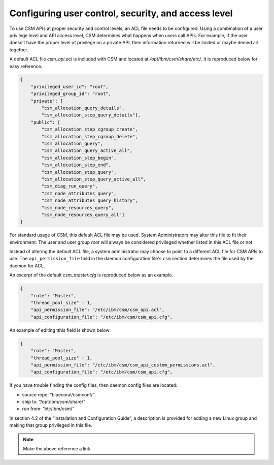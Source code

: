 Configuring user control, security, and access level
====================================================

To use CSM APIs at proper security and control levels, an ACL file needs to be configured. Using a combination of a user privilege level and API access level, CSM determines what happens when users call APIs. For example, if the user doesn’t have the proper level of privilege on a private API, then information returned will be limited or maybe denied all together.  

A default ACL file `csm_api.acl` is included with CSM and located at `/opt/ibm/csm/share/etc/`. It is reproduced below for easy reference.

.. code-block:: JSON

    {
        "privileged_user_id": "root",
        "privileged_group_id": "root",
        "private": [
            "csm_allocation_query_details",
            "csm_allocation_step_query_details"],
        "public": [
            "csm_allocation_step_cgroup_create",
            "csm_allocation_step_cgroup_delete",
            "csm_allocation_query",
            "csm_allocation_query_active_all",
            "csm_allocation_step_begin",
            "csm_allocation_step_end",
            "csm_allocation_step_query",
            "csm_allocation_step_query_active_all",
            "csm_diag_run_query",
            "csm_node_attributes_query",
            "csm_node_attributes_query_history",
            "csm_node_resources_query",
            "csm_node_resources_query_all"]
    }

For standard usage of CSM, this default ACL file may be used. System Administrators may alter this file to fit their environment. The user and user group *root* will always be considered privileged whether listed in this ACL file or not. 

Instead of altering the default ACL file, a system administrator may choose to point to a different ACL file for CSM APIs to use. The ``api_permission_file`` field in the daemon configuration file's ``csm`` section determines the file used by the daemon for ACL.

An excerpt of the default `csm_master.cfg` is reproduced below as an example.

.. code-block:: JSON

    {
        "role": "Master",
        "thread_pool_size" : 1,
        "api_permission_file": "/etc/ibm/csm/csm_api.acl",
        "api_configuration_file": "/etc/ibm/csm/csm_api.cfg",

An example of editing tthis field is shown below:

.. code-block:: JSON

    {
        "role": "Master",
        "thread_pool_size" : 1,
        "api_permission_file": "/etc/ibm/csm/csm_api_custom_permissions.acl",
        "api_configuration_file": "/etc/ibm/csm/csm_api.cfg",

If you have trouble finding the config files, then daemon config files are located:

- source repo: “bluecoral/csmconf/”
- ship to: “/opt/ibm/csm/share/”
- run from: “etc/ibm/csm/”

In section 4.2 of the “Installation and Configuration Guide”, a description is provided for adding a new Linux group and making that group privileged in this file. 

.. note:: Make the above reference a link.





